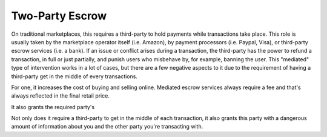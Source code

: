 Two-Party Escrow
================

On traditional marketplaces, this requires a third-party to hold payments while transactions take place. This role is usually taken by the marketplace operator itself (i.e. Amazon), by payment processors (i.e. Paypal, Visa), or third-party escrow services (i.e. a bank). If an issue or conflict arises during a transaction, the third-party has the power to refund a transaction, in full or just partially, and punish users who misbehave by, for example, banning the user. This "mediated" type of intervention works in a lot of cases, but there are a few negative aspects to it due to the requirement of having a third-party get in the middle of every transactions.

For one, it increases the cost of buying and selling online. Mediated escrow services always require a fee and that's always reflected in the final retail price.

It also grants the required party's 

Not only does it require a third-party to get in the middle of each transaction, it also grants this party with a dangerous amount of information about you and the other party you're transacting with. 
